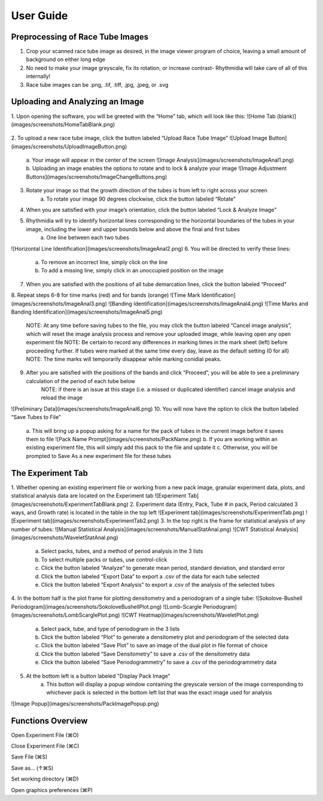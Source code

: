 User Guide
===============

Preprocessing of Race Tube Images
---------------
1. Crop your scanned race tube image as desired, in the image viewer program of choice, leaving a small amount of background on either long edge
2. No need to make your image greyscale, fix its rotation, or increase contrast- Rhythmidia will take care of all of this internally!
3. Race tube images can be .png, .tif, .tiff, .jpg, .jpeg, or .svg

Uploading and Analyzing an Image
---------------

1. Upon opening the software, you will be greeted with the “Home” tab, which will look like this:
![Home Tab (blank)](images/screenshots/HomeTabBlank.png)
 .. image:: https://github.com/Pelham-Lab/rhythmidia/blob/main/images/screenshots/HomeTabBlank.png?raw=true
    NOTE:If you want to add tubes to an existing experiment file, go to File -> Open experiment File (or press ⌘O), although this is not necessary
2. To upload a new race tube image, click the button labeled “Upload Race Tube Image”
![Upload Image Button](images/screenshots/UploadImageButton.png)
    a. Your image will appear in the center of the screen
    ![Image Analysis](images/screenshots/ImageAnal1.png)
    b. Uploading an image enables the options to rotate and to lock & analyze your image
    ![Image Adjustment Buttons](images/screenshots/ImageChangeButtons.png)
3. Rotate your image so that the growth direction of the tubes is from left to right across your screen
    a. To rotate your image 90 degrees clockwise, click the button labeled “Rotate”
4. When you are satisfied with your image’s orientation, click the button labeled “Lock & Analyze Image”
5. Rhythmidia will try to identify horizontal lines corresponding to the horizontal boundaries of the tubes in your image, including the lower and upper bounds below and above the final and first tubes
    a. One line between each two tubes
![Horizontal Line Identification](images/screenshots/ImageAnal2.png)
6. You will be directed to verify these lines:
    a. To remove an incorrect line, simply click on the line
    b. To add a missing line, simply click in an unoccupied position on the image
7. When you are satisfied with the positions of all tube demarcation lines, click the button labeled “Proceed”
8. Repeat steps 6-8 for time marks (red) and for bands (orange)
![Time Mark Identification](images/screenshots/ImageAnal3.png)
![Banding Identification](images/screenshots/ImageAnal4.png)
![Time Marks and Banding Identification](images/screenshots/ImageAnal5.png)
    NOTE: At any time before saving tubes to the file, you may click the button labeled “Cancel image analysis”, which will reset the image analysis process and remove your uploaded image, while leaving open any open experiment file
    NOTE: Be certain to record any differences in marking times in the mark sheet (left) before proceeding further. If tubes were marked at the same time every day, leave as the default setting (0 for all)
    NOTE: The time marks will temporarily disappear while marking conidial peaks.
9. After you are satisfied with the positions of the bands and click “Proceed”, you will be able to see a preliminary calculation of the period of each tube below
    NOTE: if there is an issue at this stage (i.e. a missed or duplicated identifier) cancel image analysis and reload the image
![Preliminary Data](images/screenshots/ImageAnal6.png)
10. You will now have the option to click the button labeled “Save Tubes to File”
    a.  This will bring up a popup asking for a name for the pack of tubes in the current image before it saves them to file
    ![Pack Name Prompt](images/screenshots/PackName.png)
    b. If you are working within an existing experiment file, this will simply add this pack to the file and update it
    c. Otherwise, you will be prompted to Save As a new experiment file for these tubes

The Experiment Tab
---------------

1. Whether opening an existing experiment file or working from a new pack image, granular experiment data, plots, and statistical analysis data are located on the Experiment tab
![Experiment Tab](images/screenshots/ExperimentTabBlank.png)
2. Experiment data (Entry, Pack, Tube # in pack, Period calculated 3 ways, and Growth rate) is located in the table in the top left
![Experiment tab](images/screenshots/ExperimentTab.png)
![Experiment tab](images/screenshots/ExperimentTab2.png)
3. In the top right is the frame for statistical analysis of any number of tubes:
![Manual Statistical Analysis](images/screenshots/ManualStatAnal.png)
![CWT Statistical Analysis](images/screenshots/WaveletStatAnal.png)
    a. Select packs, tubes, and a method of period analysis in the 3 lists
    b. To select multiple packs or tubes, use control-click
    c. Click the button labeled “Analyze” to generate mean period, standard deviation, and standard error
    d. Click the button labeled “Export Data” to export a .csv of the data for each tube selected
    e. Click the button labeled “Export Analysis” to export a .csv of the analysis of the selected tubes
4. In the bottom half is the plot frame for plotting densitometry and a periodogram of a single tube:
![Sokolove-Bushell Periodogram](images/screenshots/SokoloveBushellPlot.png)
![Lomb-Scargle Periodogram](images/screenshots/LombScarglePlot.png)
![CWT Heatmap](images/screenshots/WaveletPlot.png)
    a. Select pack, tube, and type of periodogram in the 3 lists
    b. Click the button labeled “Plot” to generate a densitometry plot and periodogram of the selected data
    c. Click the button labeled “Save Plot” to save an image of the dual plot in file format of choice
    d. Click the button labeled “Save Densitometry” to save a .csv of the densitometry data
    e. Click the button labeled “Save Periodogrammetry” to save a .csv of the periodogrammetry data
5. At the bottom left is a button labeled "Display Pack Image"
    a. This button will display a popup window containing the greyscale version of the image corresponding to whichever pack is selected in the bottom left list that was the exact image used for analysis
![Image Popup](images/screenshots/PackImagePopup.png)

Functions Overview
---------------

Open Experiment File      (⌘O)

Close Experiment File     (⌘C)

Save File                 (⌘S)

Save as…                 (↑⌘S)

Set working directory     (⌘D)

Open graphics preferences (⌘P)
